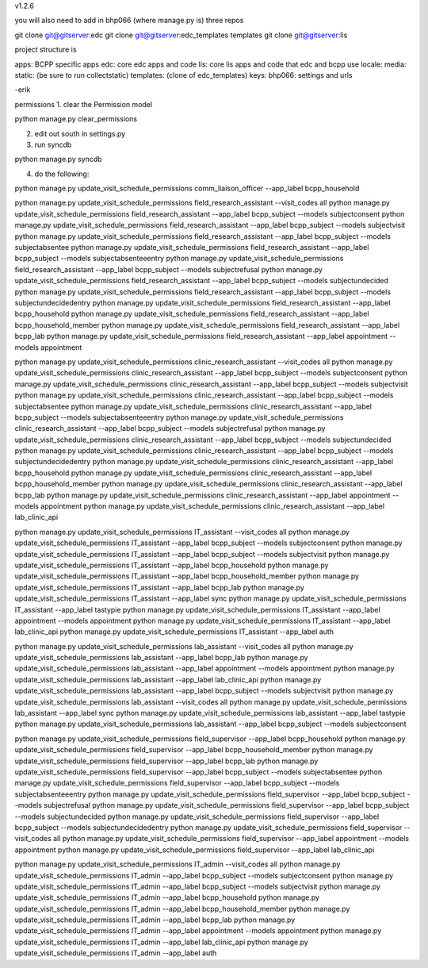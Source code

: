 v1.2.6

you will also need to add in bhp066 (where manage.py is) three repos

git clone git@gitserver:edc
git clone git@gitserver:edc_templates templates
git clone git@gitserver:lis

project structure is

apps: BCPP specific apps
edc: core edc apps and code
lis: core lis apps and code that edc and bcpp use
locale:
media:
static: (be sure to run collectstatic)
templates: (clone of edc_templates)
keys:
bhp066: settings and urls

-erik


permissions
1. clear the Permission model

python manage.py clear_permissions

2. edit out south in settings.py
3. run syncdb

python manage.py syncdb

4. do the following:

python manage.py update_visit_schedule_permissions comm_liaison_officer --app_label bcpp_household

python manage.py update_visit_schedule_permissions field_research_assistant --visit_codes all
python manage.py update_visit_schedule_permissions field_research_assistant --app_label bcpp_subject --models subjectconsent
python manage.py update_visit_schedule_permissions field_research_assistant --app_label bcpp_subject --models subjectvisit
python manage.py update_visit_schedule_permissions field_research_assistant --app_label bcpp_subject --models subjectabsentee
python manage.py update_visit_schedule_permissions field_research_assistant --app_label bcpp_subject --models subjectabsenteeentry
python manage.py update_visit_schedule_permissions field_research_assistant --app_label bcpp_subject --models subjectrefusal
python manage.py update_visit_schedule_permissions field_research_assistant --app_label bcpp_subject --models subjectundecided
python manage.py update_visit_schedule_permissions field_research_assistant --app_label bcpp_subject --models subjectundecidedentry
python manage.py update_visit_schedule_permissions field_research_assistant --app_label bcpp_household
python manage.py update_visit_schedule_permissions field_research_assistant --app_label bcpp_household_member
python manage.py update_visit_schedule_permissions field_research_assistant --app_label bcpp_lab
python manage.py update_visit_schedule_permissions field_research_assistant --app_label appointment --models appointment

python manage.py update_visit_schedule_permissions clinic_research_assistant --visit_codes all
python manage.py update_visit_schedule_permissions clinic_research_assistant --app_label bcpp_subject --models subjectconsent
python manage.py update_visit_schedule_permissions clinic_research_assistant --app_label bcpp_subject --models subjectvisit
python manage.py update_visit_schedule_permissions clinic_research_assistant --app_label bcpp_subject --models subjectabsentee
python manage.py update_visit_schedule_permissions clinic_research_assistant --app_label bcpp_subject --models subjectabsenteeentry
python manage.py update_visit_schedule_permissions clinic_research_assistant --app_label bcpp_subject --models subjectrefusal
python manage.py update_visit_schedule_permissions clinic_research_assistant --app_label bcpp_subject --models subjectundecided
python manage.py update_visit_schedule_permissions clinic_research_assistant --app_label bcpp_subject --models subjectundecidedentry
python manage.py update_visit_schedule_permissions clinic_research_assistant --app_label bcpp_household
python manage.py update_visit_schedule_permissions clinic_research_assistant --app_label bcpp_household_member
python manage.py update_visit_schedule_permissions clinic_research_assistant --app_label bcpp_lab
python manage.py update_visit_schedule_permissions clinic_research_assistant --app_label appointment --models appointment
python manage.py update_visit_schedule_permissions clinic_research_assistant --app_label lab_clinic_api 

python manage.py update_visit_schedule_permissions IT_assistant --visit_codes all
python manage.py update_visit_schedule_permissions IT_assistant --app_label bcpp_subject --models subjectconsent
python manage.py update_visit_schedule_permissions IT_assistant --app_label bcpp_subject --models subjectvisit
python manage.py update_visit_schedule_permissions IT_assistant --app_label bcpp_household
python manage.py update_visit_schedule_permissions IT_assistant --app_label bcpp_household_member
python manage.py update_visit_schedule_permissions IT_assistant --app_label bcpp_lab
python manage.py update_visit_schedule_permissions IT_assistant --app_label sync
python manage.py update_visit_schedule_permissions IT_assistant --app_label tastypie 
python manage.py update_visit_schedule_permissions IT_assistant --app_label appointment --models appointment
python manage.py update_visit_schedule_permissions IT_assistant --app_label lab_clinic_api 
python manage.py update_visit_schedule_permissions IT_assistant --app_label auth
 
python manage.py update_visit_schedule_permissions lab_assistant --visit_codes all
python manage.py update_visit_schedule_permissions lab_assistant --app_label bcpp_lab
python manage.py update_visit_schedule_permissions lab_assistant --app_label appointment --models appointment
python manage.py update_visit_schedule_permissions lab_assistant --app_label lab_clinic_api 
python manage.py update_visit_schedule_permissions lab_assistant --app_label bcpp_subject --models subjectvisit
python manage.py update_visit_schedule_permissions lab_assistant --visit_codes all
python manage.py update_visit_schedule_permissions lab_assistant --app_label sync
python manage.py update_visit_schedule_permissions lab_assistant --app_label tastypie
python manage.py update_visit_schedule_permissions lab_assistant --app_label bcpp_subject --models subjectconsent

python manage.py update_visit_schedule_permissions field_supervisor --app_label bcpp_household
python manage.py update_visit_schedule_permissions field_supervisor --app_label bcpp_household_member
python manage.py update_visit_schedule_permissions field_supervisor --app_label bcpp_lab
python manage.py update_visit_schedule_permissions field_supervisor --app_label bcpp_subject --models subjectabsentee
python manage.py update_visit_schedule_permissions field_supervisor --app_label bcpp_subject --models subjectabsenteeentry
python manage.py update_visit_schedule_permissions field_supervisor --app_label bcpp_subject --models subjectrefusal
python manage.py update_visit_schedule_permissions field_supervisor --app_label bcpp_subject --models subjectundecided
python manage.py update_visit_schedule_permissions field_supervisor --app_label bcpp_subject --models subjectundecidedentry
python manage.py update_visit_schedule_permissions field_supervisor --visit_codes all
python manage.py update_visit_schedule_permissions field_supervisor --app_label appointment --models appointment
python manage.py update_visit_schedule_permissions field_supervisor --app_label lab_clinic_api 

python manage.py update_visit_schedule_permissions IT_admin --visit_codes all
python manage.py update_visit_schedule_permissions IT_admin --app_label bcpp_subject --models subjectconsent
python manage.py update_visit_schedule_permissions IT_admin --app_label bcpp_subject --models subjectvisit
python manage.py update_visit_schedule_permissions IT_admin --app_label bcpp_household
python manage.py update_visit_schedule_permissions IT_admin --app_label bcpp_household_member
python manage.py update_visit_schedule_permissions IT_admin --app_label bcpp_lab
python manage.py update_visit_schedule_permissions IT_admin --app_label appointment --models appointment
python manage.py update_visit_schedule_permissions IT_admin --app_label lab_clinic_api 
python manage.py update_visit_schedule_permissions IT_admin --app_label auth
 